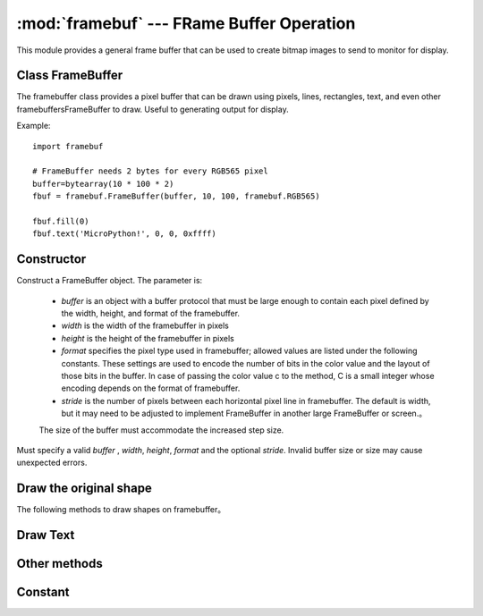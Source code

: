 :mod:`framebuf` --- FRame Buffer Operation
=============================================

.. module:: framebuf
   :synopsis: Framebuffer operation

This module provides a general frame buffer that can be used to create bitmap images to send to monitor for display.

Class FrameBuffer
-----------------

The framebuffer class provides a pixel buffer that can be drawn using pixels, lines, rectangles, text, and even other framebuffersFrameBuffer to draw. Useful to generating output for display.

Example::

    import framebuf

    # FrameBuffer needs 2 bytes for every RGB565 pixel
    buffer=bytearray(10 * 100 * 2)
    fbuf = framebuf.FrameBuffer(buffer, 10, 100, framebuf.RGB565)

    fbuf.fill(0)
    fbuf.text('MicroPython!', 0, 0, 0xffff)

Constructor
------------

.. class:: FrameBuffer(buffer, width, height, format, stride=width)

    Construct a FrameBuffer object. The parameter is:

        - *buffer* is an object with a buffer protocol that must be large enough to contain each pixel defined by the width, height, and format of the framebuffer.
        - *width*  is the width of the framebuffer in pixels
        - *height* is the height of the framebuffer in pixels
        - *format* specifies the pixel type used in framebuffer; allowed values are listed under the following constants. These settings are used to encode the number of bits in the color value and the layout of those bits in the buffer. In case of passing the color value c to the method, C is a small integer whose encoding depends on the format of framebuffer.
        - *stride* is the number of pixels between each horizontal pixel line in framebuffer. The default is width, but it may need to be adjusted to implement FrameBuffer in another large FrameBuffer or screen.。
        The size of the buffer must accommodate the increased step size.

    Must specify a valid *buffer* , *width*, *height*, *format*  and the optional *stride*. Invalid buffer size or size may cause unexpected errors.

Draw the original shape
------------------------

The following methods to draw shapes on framebuffer。

.. method:: FrameBuffer.fill(c)

    Fills the entire framebuffer with the specified color。

.. method:: FrameBuffer.pixel(x, y[, c])

   If C is not given, the color value of the specified pixel is obtained. If C is given, the specified pixel is set to the given color. 

.. method:: FrameBuffer.hline(x, y, w, c)
.. method:: FrameBuffer.vline(x, y, h, c)
.. method:: FrameBuffer.line(x1, y1, x2, y2, c)

    Draws a line from a set of coordinates using a given color and a thickness of 1 pixel. The ``line`` method draws lines to the second set of coordinates, while the ``hline`` 和 ``vline``  methods draw horizontal and vertical lines respectively until the given length. 

.. method:: FrameBuffer.rect(x, y, w, h, c)
.. method:: FrameBuffer.fill_rect(x, y, w, h, c)

    Draws a rectangle at a given location, size, and color. The ``rect`` method only draws 1 pixel outline, while th ``fill_rect`` method for drawing contour and interior. 

Draw Text
------------

.. method:: FrameBuffer.text(s, x, y[, c])

    Use coordinates as top left corner of text to write text to `FrameBuffer` . The color of the text can be defined by optional parameters, but the default value is 1. The size of all characters is 8x8 pixels, and currently the font cannot be changed. 


Other methods
-------------

.. method:: FrameBuffer.scroll(xstep, ystep)

   Move the contents of  `FrameBuffer` according to the given vector. This may leave footprints of previous colors in `FrameBuffer` .

.. method:: FrameBuffer.blit(fbuf, x, y[, key])

 

    Draw another `FrameBuffer` on the current one at the given coordinates`. If *key* is specified, it should be a color integer, and the corresponding color will be treated as transparent: all pixels with that color value will not be drawn.

    This method works between instances of `FrameBuffer` with different formats, but due to color format mismatch, the resulting color may be unexpected. 

Constant
---------

.. data:: framebuf.MONO_VLSB

    Monochrome (1bit) color format this defines a mapping in which bits in bytes are mapped vertically and bits 0 are closest to the top of the screen. 
    Therefore, each byte occupies 8 vertical pixels. Subsequent bytes appear in consecutive horizontal positions until they reach the far right. 
    Render additional bytes starting from the extreme left, 8 pixels lower。

.. data:: framebuf.MONO_HLSB

    Monochrome (1-bit) color format this defines the mapping of bits in a byte to be mapped horizontally. Each byte occupies 8 horizontal pixels, of which bit 0 is the leftmost. 
    Subsequent bytes appear in successive horizontal positions until they reach the extreme right. Render more bytes on the next line, one pixel lower. 

.. data:: framebuf.MONO_HMSB

    Monochrome (1 bit) color format this defines the mapping of bits in a byte to be mapped horizontally. Each byte occupies 8 horizontal pixels, of which bit 0 is the leftmost. 
    Subsequent bytes appear in successive horizontal positions until they reach the extreme right. Render more bytes on the next line, one pixel lower. 

.. data:: framebuf.RGB565

    RGB color format（16bit，5 + 6 + 5）

.. data:: framebuf.GS2_HMSB

    Gray scale color format（2bit）

.. data:: framebuf.GS4_HMSB

    Gray scale color format（4bit）


.. data:: framebuf.GS8

    Gray scale color format（8bit）
